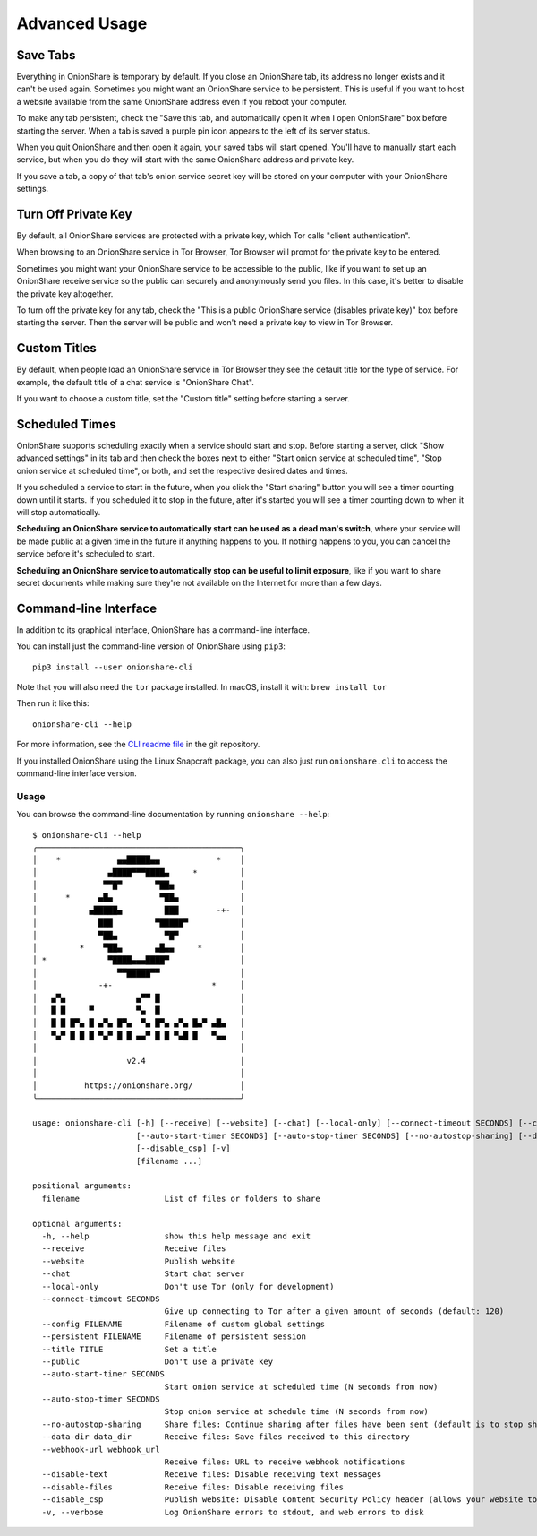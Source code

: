 Advanced Usage
==============

.. _save_tabs:

Save Tabs
---------

Everything in OnionShare is temporary by default. If you close an OnionShare tab, its address no longer exists and it can't be used again.
Sometimes you might want an OnionShare service to be persistent.
This is useful if you want to host a website available from the same OnionShare address even if you reboot your computer.

To make any tab persistent, check the "Save this tab, and automatically open it when I open OnionShare" box before starting the server.
When a tab is saved a purple pin icon appears to the left of its server status.

.. image:: _static/screenshots/advanced-save-tabs.png

When you quit OnionShare and then open it again, your saved tabs will start opened.
You'll have to manually start each service, but when you do they will start with the same OnionShare address and private key.

If you save a tab, a copy of that tab's onion service secret key will be stored on your computer with your OnionShare settings.

.. _turn_off_private_key:

Turn Off Private Key
--------------------

By default, all OnionShare services are protected with a private key, which Tor calls "client authentication".

When browsing to an OnionShare service in Tor Browser, Tor Browser will prompt for the private key to be entered.

Sometimes you might want your OnionShare service to be accessible to the public, like if you want to set up an OnionShare receive service so the public can securely and anonymously send you files.
In this case, it's better to disable the private key altogether.

To turn off the private key for any tab, check the "This is a public OnionShare service (disables private key)" box before starting the server. Then the server will be public and won't need a private key to view in Tor Browser.

.. _custom_titles:

Custom Titles
-------------

By default, when people load an OnionShare service in Tor Browser they see the default title for the type of service. For example, the default title of a chat service is "OnionShare Chat".

If you want to choose a custom title, set the "Custom title" setting before starting a server.

Scheduled Times
---------------

OnionShare supports scheduling exactly when a service should start and stop.
Before starting a server, click "Show advanced settings" in its tab and then check the boxes next to either "Start onion service at scheduled time", "Stop onion service at scheduled time", or both, and set the respective desired dates and times.

If you scheduled a service to start in the future, when you click the "Start sharing" button you will see a timer counting down until it starts.
If you scheduled it to stop in the future, after it's started you will see a timer counting down to when it will stop automatically.

**Scheduling an OnionShare service to automatically start can be used as a dead man's switch**, where your service will be made public at a given time in the future if anything happens to you.
If nothing happens to you, you can cancel the service before it's scheduled to start.

.. image:: _static/screenshots/advanced-schedule-start-timer.png

**Scheduling an OnionShare service to automatically stop can be useful to limit exposure**, like if you want to share secret documents while making sure they're not available on the Internet for more than a few days.

.. image:: _static/screenshots/advanced-schedule-stop-timer.png

.. _cli:

Command-line Interface
----------------------

In addition to its graphical interface, OnionShare has a command-line interface.

You can install just the command-line version of OnionShare using ``pip3``::

    pip3 install --user onionshare-cli

Note that you will also need the ``tor`` package installed. In macOS, install it with: ``brew install tor``

Then run it like this::

    onionshare-cli --help

For more information, see the `CLI readme file <https://github.com/onionshare/onionshare/blob/develop/cli/README.md>`_ in the git repository.

If you installed OnionShare using the Linux Snapcraft package, you can also just run ``onionshare.cli`` to access the command-line interface version.

Usage
^^^^^

You can browse the command-line documentation by running ``onionshare --help``::

    $ onionshare-cli --help
    ╭───────────────────────────────────────────╮
    │    *            ▄▄█████▄▄            *    │
    │               ▄████▀▀▀████▄     *         │
    │              ▀▀█▀       ▀██▄              │
    │      *      ▄█▄          ▀██▄             │
    │           ▄█████▄         ███        -+-  │
    │             ███         ▀█████▀           │
    │             ▀██▄          ▀█▀             │
    │         *    ▀██▄       ▄█▄▄     *        │
    │ *             ▀████▄▄▄████▀               │
    │                 ▀▀█████▀▀                 │
    │             -+-                     *     │
    │   ▄▀▄               ▄▀▀ █                 │
    │   █ █     ▀         ▀▄  █                 │
    │   █ █ █▀▄ █ ▄▀▄ █▀▄  ▀▄ █▀▄ ▄▀▄ █▄▀ ▄█▄   │
    │   ▀▄▀ █ █ █ ▀▄▀ █ █ ▄▄▀ █ █ ▀▄█ █   ▀▄▄   │
    │                                           │
    │                   v2.4                    │
    │                                           │
    │          https://onionshare.org/          │
    ╰───────────────────────────────────────────╯

    usage: onionshare-cli [-h] [--receive] [--website] [--chat] [--local-only] [--connect-timeout SECONDS] [--config FILENAME] [--persistent FILENAME] [--title TITLE] [--public]
                          [--auto-start-timer SECONDS] [--auto-stop-timer SECONDS] [--no-autostop-sharing] [--data-dir data_dir] [--webhook-url webhook_url] [--disable-text] [--disable-files]
                          [--disable_csp] [-v]
                          [filename ...]

    positional arguments:
      filename                  List of files or folders to share

    optional arguments:
      -h, --help                show this help message and exit
      --receive                 Receive files
      --website                 Publish website
      --chat                    Start chat server
      --local-only              Don't use Tor (only for development)
      --connect-timeout SECONDS
                                Give up connecting to Tor after a given amount of seconds (default: 120)
      --config FILENAME         Filename of custom global settings
      --persistent FILENAME     Filename of persistent session
      --title TITLE             Set a title
      --public                  Don't use a private key
      --auto-start-timer SECONDS
                                Start onion service at scheduled time (N seconds from now)
      --auto-stop-timer SECONDS
                                Stop onion service at schedule time (N seconds from now)
      --no-autostop-sharing     Share files: Continue sharing after files have been sent (default is to stop sharing)
      --data-dir data_dir       Receive files: Save files received to this directory
      --webhook-url webhook_url
                                Receive files: URL to receive webhook notifications
      --disable-text            Receive files: Disable receiving text messages
      --disable-files           Receive files: Disable receiving files
      --disable_csp             Publish website: Disable Content Security Policy header (allows your website to use third-party resources)
      -v, --verbose             Log OnionShare errors to stdout, and web errors to disk

